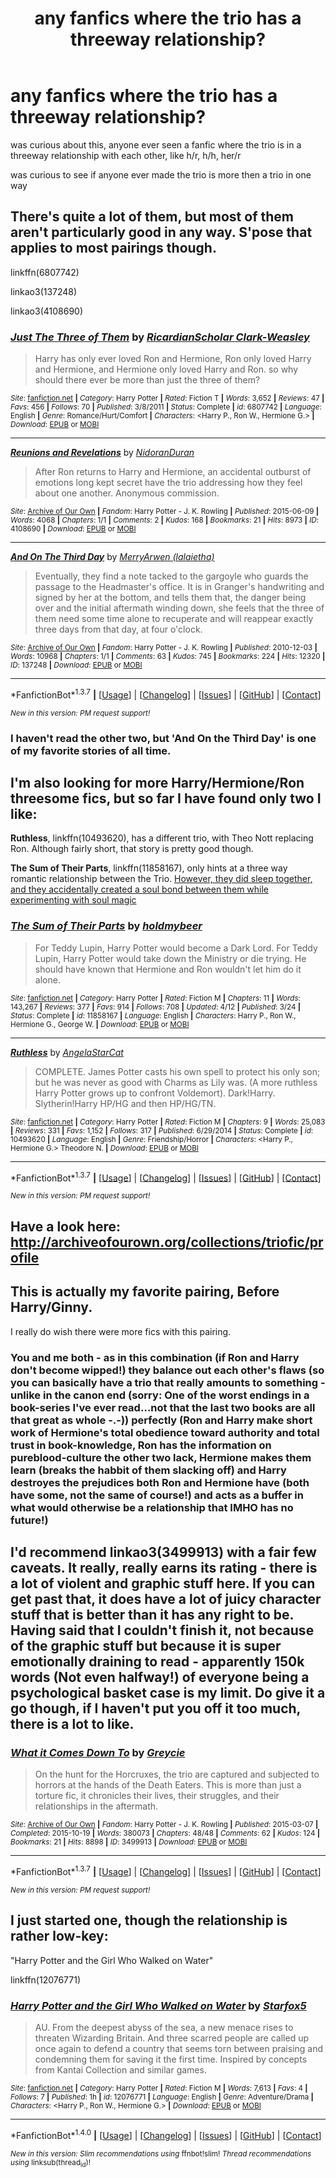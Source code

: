 #+TITLE: any fanfics where the trio has a threeway relationship?

* any fanfics where the trio has a threeway relationship?
:PROPERTIES:
:Author: hovegeta
:Score: 18
:DateUnix: 1464646859.0
:DateShort: 2016-May-31
:FlairText: Request
:END:
was curious about this, anyone ever seen a fanfic where the trio is in a threeway relationship with each other, like h/r, h/h, her/r

was curious to see if anyone ever made the trio is more then a trio in one way


** There's quite a lot of them, but most of them aren't particularly good in any way. S'pose that applies to most pairings though.

linkffn(6807742)

linkao3(137248)

linkao3(4108690)
:PROPERTIES:
:Author: Englishhedgehog13
:Score: 6
:DateUnix: 1464647979.0
:DateShort: 2016-May-31
:END:

*** [[http://www.fanfiction.net/s/6807742/1/][*/Just The Three of Them/*]] by [[https://www.fanfiction.net/u/1358445/RicardianScholar-Clark-Weasley][/RicardianScholar Clark-Weasley/]]

#+begin_quote
  Harry has only ever loved Ron and Hermione, Ron only loved Harry and Hermione, and Hermione only loved Harry and Ron. so why should there ever be more than just the three of them?
#+end_quote

^{/Site/: [[http://www.fanfiction.net/][fanfiction.net]] *|* /Category/: Harry Potter *|* /Rated/: Fiction T *|* /Words/: 3,652 *|* /Reviews/: 47 *|* /Favs/: 456 *|* /Follows/: 70 *|* /Published/: 3/8/2011 *|* /Status/: Complete *|* /id/: 6807742 *|* /Language/: English *|* /Genre/: Romance/Hurt/Comfort *|* /Characters/: <Harry P., Ron W., Hermione G.> *|* /Download/: [[http://www.p0ody-files.com/ff_to_ebook/ffn-bot/index.php?id=6807742&source=ff&filetype=epub][EPUB]] or [[http://www.p0ody-files.com/ff_to_ebook/ffn-bot/index.php?id=6807742&source=ff&filetype=mobi][MOBI]]}

--------------

[[http://archiveofourown.org/works/4108690][*/Reunions and Revelations/*]] by [[http://archiveofourown.org/users/NidoranDuran/pseuds/NidoranDuran][/NidoranDuran/]]

#+begin_quote
  After Ron returns to Harry and Hermione, an accidental outburst of emotions long kept secret have the trio addressing how they feel about one another. Anonymous commission.
#+end_quote

^{/Site/: [[http://www.archiveofourown.org/][Archive of Our Own]] *|* /Fandom/: Harry Potter - J. K. Rowling *|* /Published/: 2015-06-09 *|* /Words/: 4068 *|* /Chapters/: 1/1 *|* /Comments/: 2 *|* /Kudos/: 168 *|* /Bookmarks/: 21 *|* /Hits/: 8973 *|* /ID/: 4108690 *|* /Download/: [[http://archiveofourown.org/downloads/Ni/NidoranDuran/4108690/Reunions%20and%20Revelations.epub?updated_at=1433895037][EPUB]] or [[http://archiveofourown.org/downloads/Ni/NidoranDuran/4108690/Reunions%20and%20Revelations.mobi?updated_at=1433895037][MOBI]]}

--------------

[[http://archiveofourown.org/works/137248][*/And On The Third Day/*]] by [[http://archiveofourown.org/users/lalaietha/pseuds/MerryArwen][/MerryArwen (lalaietha)/]]

#+begin_quote
  Eventually, they find a note tacked to the gargoyle who guards the passage to the Headmaster's office. It is in Granger's handwriting and signed by her at the bottom, and tells them that, the danger being over and the initial aftermath winding down, she feels that the three of them need some time alone to recuperate and will reappear exactly three days from that day, at four o'clock.
#+end_quote

^{/Site/: [[http://www.archiveofourown.org/][Archive of Our Own]] *|* /Fandom/: Harry Potter - J. K. Rowling *|* /Published/: 2010-12-03 *|* /Words/: 10968 *|* /Chapters/: 1/1 *|* /Comments/: 63 *|* /Kudos/: 745 *|* /Bookmarks/: 224 *|* /Hits/: 12320 *|* /ID/: 137248 *|* /Download/: [[http://archiveofourown.org/downloads/Me/MerryArwen/137248/And%20On%20The%20Third%20Day.epub?updated_at=1387616918][EPUB]] or [[http://archiveofourown.org/downloads/Me/MerryArwen/137248/And%20On%20The%20Third%20Day.mobi?updated_at=1387616918][MOBI]]}

--------------

*FanfictionBot*^{1.3.7} *|* [[[https://github.com/tusing/reddit-ffn-bot/wiki/Usage][Usage]]] | [[[https://github.com/tusing/reddit-ffn-bot/wiki/Changelog][Changelog]]] | [[[https://github.com/tusing/reddit-ffn-bot/issues/][Issues]]] | [[[https://github.com/tusing/reddit-ffn-bot/][GitHub]]] | [[[https://www.reddit.com/message/compose?to=tusing][Contact]]]

^{/New in this version: PM request support!/}
:PROPERTIES:
:Author: FanfictionBot
:Score: 1
:DateUnix: 1464648054.0
:DateShort: 2016-May-31
:END:


*** I haven't read the other two, but 'And On the Third Day' is one of my favorite stories of all time.
:PROPERTIES:
:Author: Evilsbane
:Score: 1
:DateUnix: 1464669242.0
:DateShort: 2016-May-31
:END:


** I'm also looking for more Harry/Hermione/Ron threesome fics, but so far I have found only two I like:

*Ruthless*, linkffn(10493620), has a different trio, with Theo Nott replacing Ron. Although fairly short, that story is pretty good though.

*The Sum of Their Parts*, linkffn(11858167), only hints at a three way romantic relationship between the Trio. [[/spoiler][However, they did sleep together, and they accidentally created a soul bond between them while experimenting with soul magic]]
:PROPERTIES:
:Author: InquisitorCOC
:Score: 5
:DateUnix: 1464647893.0
:DateShort: 2016-May-31
:END:

*** [[http://www.fanfiction.net/s/11858167/1/][*/The Sum of Their Parts/*]] by [[https://www.fanfiction.net/u/7396284/holdmybeer][/holdmybeer/]]

#+begin_quote
  For Teddy Lupin, Harry Potter would become a Dark Lord. For Teddy Lupin, Harry Potter would take down the Ministry or die trying. He should have known that Hermione and Ron wouldn't let him do it alone.
#+end_quote

^{/Site/: [[http://www.fanfiction.net/][fanfiction.net]] *|* /Category/: Harry Potter *|* /Rated/: Fiction M *|* /Chapters/: 11 *|* /Words/: 143,267 *|* /Reviews/: 377 *|* /Favs/: 914 *|* /Follows/: 708 *|* /Updated/: 4/12 *|* /Published/: 3/24 *|* /Status/: Complete *|* /id/: 11858167 *|* /Language/: English *|* /Characters/: Harry P., Ron W., Hermione G., George W. *|* /Download/: [[http://www.p0ody-files.com/ff_to_ebook/ffn-bot/index.php?id=11858167&source=ff&filetype=epub][EPUB]] or [[http://www.p0ody-files.com/ff_to_ebook/ffn-bot/index.php?id=11858167&source=ff&filetype=mobi][MOBI]]}

--------------

[[http://www.fanfiction.net/s/10493620/1/][*/Ruthless/*]] by [[https://www.fanfiction.net/u/717542/AngelaStarCat][/AngelaStarCat/]]

#+begin_quote
  COMPLETE. James Potter casts his own spell to protect his only son; but he was never as good with Charms as Lily was. (A more ruthless Harry Potter grows up to confront Voldemort). Dark!Harry. Slytherin!Harry HP/HG and then HP/HG/TN.
#+end_quote

^{/Site/: [[http://www.fanfiction.net/][fanfiction.net]] *|* /Category/: Harry Potter *|* /Rated/: Fiction M *|* /Chapters/: 9 *|* /Words/: 25,083 *|* /Reviews/: 331 *|* /Favs/: 1,152 *|* /Follows/: 317 *|* /Published/: 6/29/2014 *|* /Status/: Complete *|* /id/: 10493620 *|* /Language/: English *|* /Genre/: Friendship/Horror *|* /Characters/: <Harry P., Hermione G.> Theodore N. *|* /Download/: [[http://www.p0ody-files.com/ff_to_ebook/ffn-bot/index.php?id=10493620&source=ff&filetype=epub][EPUB]] or [[http://www.p0ody-files.com/ff_to_ebook/ffn-bot/index.php?id=10493620&source=ff&filetype=mobi][MOBI]]}

--------------

*FanfictionBot*^{1.3.7} *|* [[[https://github.com/tusing/reddit-ffn-bot/wiki/Usage][Usage]]] | [[[https://github.com/tusing/reddit-ffn-bot/wiki/Changelog][Changelog]]] | [[[https://github.com/tusing/reddit-ffn-bot/issues/][Issues]]] | [[[https://github.com/tusing/reddit-ffn-bot/][GitHub]]] | [[[https://www.reddit.com/message/compose?to=tusing][Contact]]]

^{/New in this version: PM request support!/}
:PROPERTIES:
:Author: FanfictionBot
:Score: 2
:DateUnix: 1464647955.0
:DateShort: 2016-May-31
:END:


** Have a look here: [[http://archiveofourown.org/collections/triofic/profile]]
:PROPERTIES:
:Author: nothorse
:Score: 4
:DateUnix: 1464667238.0
:DateShort: 2016-May-31
:END:


** This is actually my favorite pairing, Before Harry/Ginny.

I really do wish there were more fics with this pairing.
:PROPERTIES:
:Author: booleanfreud
:Score: 2
:DateUnix: 1464663290.0
:DateShort: 2016-May-31
:END:

*** You and me both - as in this combination (if Ron and Harry don't become wipped!) they balance out each other's flaws (so you can basically have a trio that really amounts to something - unlike in the canon end (sorry: One of the worst endings in a book-series I've ever read...not that the last two books are all that great as whole -.-)) perfectly (Ron and Harry make short work of Hermione's total obedience toward authority and total trust in book-knowledge, Ron has the information on pureblood-culture the other two lack, Hermione makes them learn (breaks the habbit of them slacking off) and Harry destroyes the prejudices both Ron and Hermione have (both have some, not the same of course!) and acts as a buffer in what would otherwise be a relationship that IMHO has no future!)
:PROPERTIES:
:Author: Laxian
:Score: 1
:DateUnix: 1464961958.0
:DateShort: 2016-Jun-03
:END:


** I'd recommend linkao3(3499913) with a fair few caveats. It really, really earns its rating - there is a lot of violent and graphic stuff here. If you can get past that, it does have a lot of juicy character stuff that is better than it has any right to be. Having said that I couldn't finish it, not because of the graphic stuff but because it is super emotionally draining to read - apparently 150k words (Not even halfway!) of everyone being a psychological basket case is my limit. Do give it a go though, if I haven't put you off it too much, there is a lot to like.
:PROPERTIES:
:Author: MorePunsRequired
:Score: 2
:DateUnix: 1464780833.0
:DateShort: 2016-Jun-01
:END:

*** [[http://archiveofourown.org/works/3499913][*/What it Comes Down To/*]] by [[http://archiveofourown.org/users/Greycie/pseuds/Greycie][/Greycie/]]

#+begin_quote
  On the hunt for the Horcruxes, the trio are captured and subjected to horrors at the hands of the Death Eaters. This is more than just a torture fic, it chronicles their lives, their struggles, and their relationships in the aftermath.
#+end_quote

^{/Site/: [[http://www.archiveofourown.org/][Archive of Our Own]] *|* /Fandom/: Harry Potter - J. K. Rowling *|* /Published/: 2015-03-07 *|* /Completed/: 2015-10-19 *|* /Words/: 380073 *|* /Chapters/: 48/48 *|* /Comments/: 62 *|* /Kudos/: 124 *|* /Bookmarks/: 21 *|* /Hits/: 8898 *|* /ID/: 3499913 *|* /Download/: [[http://archiveofourown.org/downloads/Gr/Greycie/3499913/What%20it%20Comes%20Down%20To.epub?updated_at=1449467281][EPUB]] or [[http://archiveofourown.org/downloads/Gr/Greycie/3499913/What%20it%20Comes%20Down%20To.mobi?updated_at=1449467281][MOBI]]}

--------------

*FanfictionBot*^{1.3.7} *|* [[[https://github.com/tusing/reddit-ffn-bot/wiki/Usage][Usage]]] | [[[https://github.com/tusing/reddit-ffn-bot/wiki/Changelog][Changelog]]] | [[[https://github.com/tusing/reddit-ffn-bot/issues/][Issues]]] | [[[https://github.com/tusing/reddit-ffn-bot/][GitHub]]] | [[[https://www.reddit.com/message/compose?to=tusing][Contact]]]

^{/New in this version: PM request support!/}
:PROPERTIES:
:Author: FanfictionBot
:Score: 1
:DateUnix: 1464780882.0
:DateShort: 2016-Jun-01
:END:


** I just started one, though the relationship is rather low-key:

"Harry Potter and the Girl Who Walked on Water"

linkffn(12076771)
:PROPERTIES:
:Author: Starfox5
:Score: 1
:DateUnix: 1470479368.0
:DateShort: 2016-Aug-06
:END:

*** [[http://www.fanfiction.net/s/12076771/1/][*/Harry Potter and the Girl Who Walked on Water/*]] by [[https://www.fanfiction.net/u/2548648/Starfox5][/Starfox5/]]

#+begin_quote
  AU. From the deepest abyss of the sea, a new menace rises to threaten Wizarding Britain. And three scarred people are called up once again to defend a country that seems torn between praising and condemning them for saving it the first time. Inspired by concepts from Kantai Collection and similar games.
#+end_quote

^{/Site/: [[http://www.fanfiction.net/][fanfiction.net]] *|* /Category/: Harry Potter *|* /Rated/: Fiction M *|* /Words/: 7,613 *|* /Favs/: 4 *|* /Follows/: 7 *|* /Published/: 1h *|* /id/: 12076771 *|* /Language/: English *|* /Genre/: Adventure/Drama *|* /Characters/: <Harry P., Ron W., Hermione G.> *|* /Download/: [[http://www.ff2ebook.com/old/ffn-bot/index.php?id=12076771&source=ff&filetype=epub][EPUB]] or [[http://www.ff2ebook.com/old/ffn-bot/index.php?id=12076771&source=ff&filetype=mobi][MOBI]]}

--------------

*FanfictionBot*^{1.4.0} *|* [[[https://github.com/tusing/reddit-ffn-bot/wiki/Usage][Usage]]] | [[[https://github.com/tusing/reddit-ffn-bot/wiki/Changelog][Changelog]]] | [[[https://github.com/tusing/reddit-ffn-bot/issues/][Issues]]] | [[[https://github.com/tusing/reddit-ffn-bot/][GitHub]]] | [[[https://www.reddit.com/message/compose?to=tusing][Contact]]]

^{/New in this version: Slim recommendations using/ ffnbot!slim! /Thread recommendations using/ linksub(thread_id)!}
:PROPERTIES:
:Author: FanfictionBot
:Score: 1
:DateUnix: 1470479403.0
:DateShort: 2016-Aug-06
:END:
